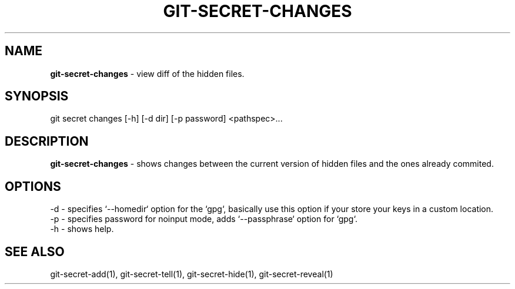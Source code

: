.\" generated with Ronn/v0.7.3
.\" http://github.com/rtomayko/ronn/tree/0.7.3
.
.TH "GIT\-SECRET\-CHANGES" "1" "May 2016" "" ""
.
.SH "NAME"
\fBgit\-secret\-changes\fR \- view diff of the hidden files\.
.
.SH "SYNOPSIS"
.
.nf

git secret changes [\-h] [\-d dir] [\-p password] <pathspec>\.\.\.
.
.fi
.
.SH "DESCRIPTION"
\fBgit\-secret\-changes\fR \- shows changes between the current version of hidden files and the ones already commited\.
.
.SH "OPTIONS"
.
.nf

\-d  \- specifies `\-\-homedir` option for the `gpg`, basically use this option if your store your keys in a custom location\.
\-p  \- specifies password for noinput mode, adds `\-\-passphrase` option for `gpg`\.
\-h  \- shows help\.
.
.fi
.
.SH "SEE ALSO"
git\-secret\-add(1), git\-secret\-tell(1), git\-secret\-hide(1), git\-secret\-reveal(1)
